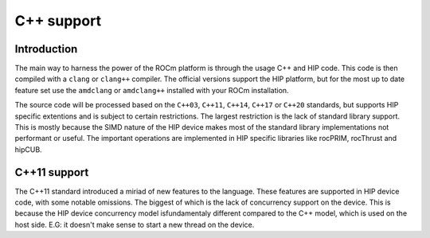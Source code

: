 .. meta::
  :description: This chapter describes the C++ support of the HIP ecosystem
  ROCm software.
  :keywords: AMD, ROCm, HIP, C++

*******************************************************************************
C++ support
*******************************************************************************

.. _language_introduction:
Introduction
===============================================================================
The main way to harness the power of the ROCm platform is through the usage C++ and HIP
code. This code is then compiled with a ``clang`` or ``clang++`` compiler. The official
versions support the HIP platform, but for the most up to date feature set use the
``amdclang`` or ``amdclang++`` installed with your ROCm installation.

The source code will be processed based on the ``C++03``, ``C++11``, ``C++14``, ``C++17``
or ``C++20`` standards, but supports HIP specific extentions and is subject to certain
restrictions. The largest restriction is the lack of standard library support. This is
mostly because the SIMD nature of the HIP device makes most of the standard library
implementations not performant or useful. The important operations are implemented in
HIP specific libraries like rocPRIM, rocThrust and hipCUB.

.. _language_c++11_support:
C++11 support
===============================================================================
The C++11 standard introduced a miriad of new features to the language. These features
are supported in HIP device code, with some notable omissions. The biggest of which is
the lack of concurrency support on the device. This is because the HIP device concurrency
model isfundamentaly different compared to the C++ model, which is used on the host side.
E.G: it doesn't make sense to start a new thread on the device.